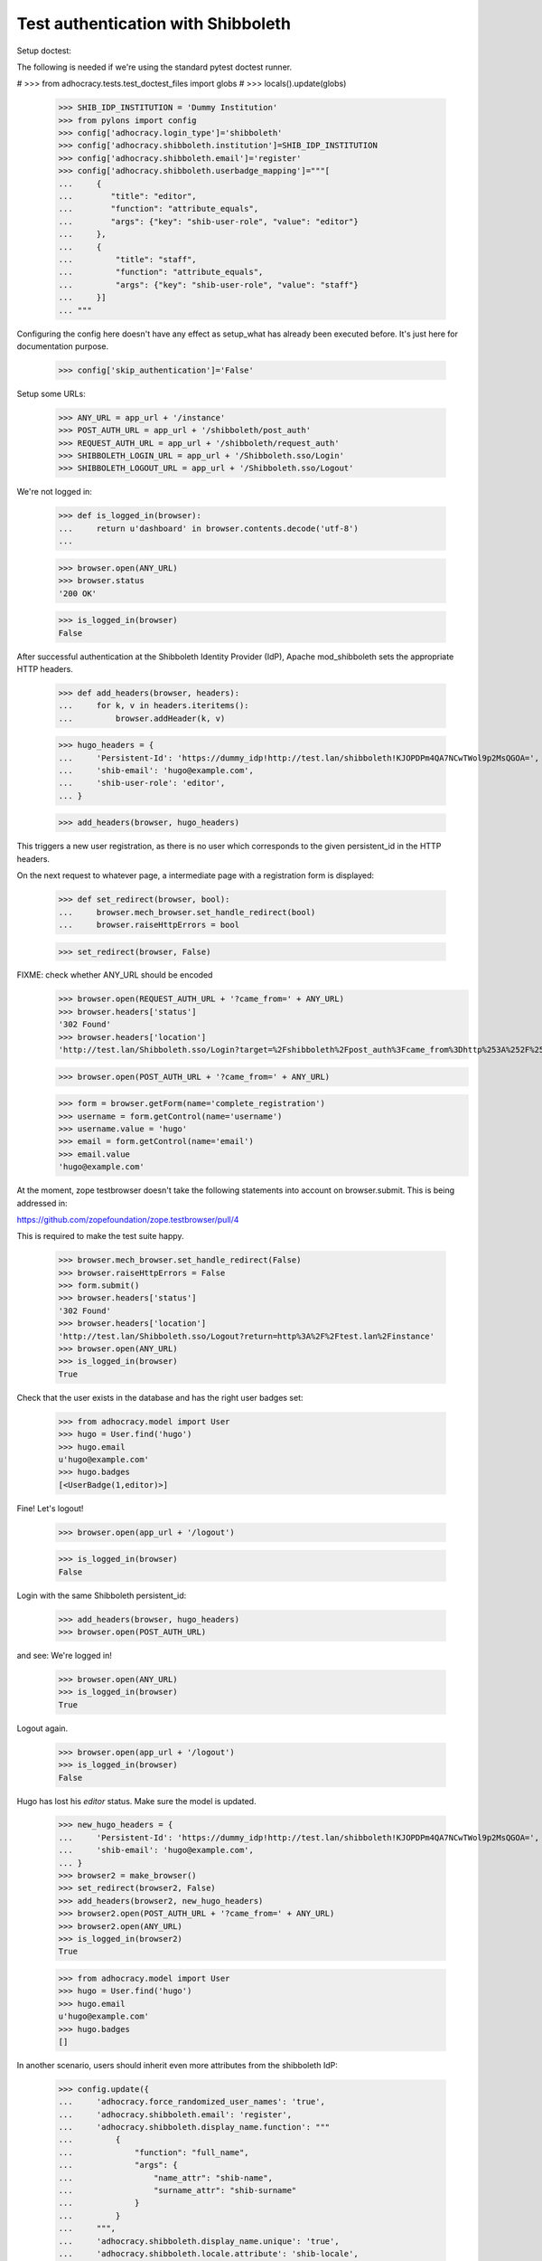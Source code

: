 Test authentication with Shibboleth
===================================


Setup doctest:

The following is needed if we're using the standard pytest doctest runner.

#    >>> from adhocracy.tests.test_doctest_files import globs
#    >>> locals().update(globs)

    >>> SHIB_IDP_INSTITUTION = 'Dummy Institution'
    >>> from pylons import config
    >>> config['adhocracy.login_type']='shibboleth'
    >>> config['adhocracy.shibboleth.institution']=SHIB_IDP_INSTITUTION
    >>> config['adhocracy.shibboleth.email']='register'
    >>> config['adhocracy.shibboleth.userbadge_mapping']="""[
    ...     {
    ...        "title": "editor",
    ...        "function": "attribute_equals",
    ...        "args": {"key": "shib-user-role", "value": "editor"}
    ...     },
    ...     {
    ...         "title": "staff",
    ...         "function": "attribute_equals",
    ...         "args": {"key": "shib-user-role", "value": "staff"}
    ...     }]
    ... """

Configuring the config here doesn't have any effect as setup_what has already
been executed before. It's just here for documentation purpose.

    >>> config['skip_authentication']='False'

Setup some URLs:

    >>> ANY_URL = app_url + '/instance'
    >>> POST_AUTH_URL = app_url + '/shibboleth/post_auth'
    >>> REQUEST_AUTH_URL = app_url + '/shibboleth/request_auth'
    >>> SHIBBOLETH_LOGIN_URL = app_url + '/Shibboleth.sso/Login'
    >>> SHIBBOLETH_LOGOUT_URL = app_url + '/Shibboleth.sso/Logout'


We're not logged in:

    >>> def is_logged_in(browser):
    ...     return u'dashboard' in browser.contents.decode('utf-8')
    ...

    >>> browser.open(ANY_URL)
    >>> browser.status
    '200 OK'

    >>> is_logged_in(browser)
    False


After successful authentication at the Shibboleth Identity Provider (IdP),
Apache mod_shibboleth sets the appropriate HTTP headers.

    >>> def add_headers(browser, headers):
    ...     for k, v in headers.iteritems():
    ...         browser.addHeader(k, v)

    >>> hugo_headers = {
    ...     'Persistent-Id': 'https://dummy_idp!http://test.lan/shibboleth!KJOPDPm4QA7NCwTWol9p2MsQGOA=',
    ...     'shib-email': 'hugo@example.com',
    ...     'shib-user-role': 'editor',
    ... }

    >>> add_headers(browser, hugo_headers)

This triggers a new user registration, as there is no user which corresponds
to the given persistent_id in the HTTP headers.

On the next request to whatever page, a intermediate page with a registration
form is displayed:

    >>> def set_redirect(browser, bool):
    ...     browser.mech_browser.set_handle_redirect(bool)
    ...     browser.raiseHttpErrors = bool

    >>> set_redirect(browser, False)

FIXME: check whether ANY_URL should be encoded
    >>> browser.open(REQUEST_AUTH_URL + '?came_from=' + ANY_URL)
    >>> browser.headers['status']
    '302 Found'
    >>> browser.headers['location']
    'http://test.lan/Shibboleth.sso/Login?target=%2Fshibboleth%2Fpost_auth%3Fcame_from%3Dhttp%253A%252F%252Ftest.lan%252Finstance'

    >>> browser.open(POST_AUTH_URL + '?came_from=' + ANY_URL)

    >>> form = browser.getForm(name='complete_registration')
    >>> username = form.getControl(name='username')
    >>> username.value = 'hugo'
    >>> email = form.getControl(name='email')
    >>> email.value
    'hugo@example.com'

At the moment, zope testbrowser doesn't take the following statements into
account on browser.submit. This is being addressed in:

https://github.com/zopefoundation/zope.testbrowser/pull/4

This is required to make the test suite happy.

    >>> browser.mech_browser.set_handle_redirect(False)
    >>> browser.raiseHttpErrors = False
    >>> form.submit()
    >>> browser.headers['status']
    '302 Found'
    >>> browser.headers['location']
    'http://test.lan/Shibboleth.sso/Logout?return=http%3A%2F%2Ftest.lan%2Finstance'
    >>> browser.open(ANY_URL)
    >>> is_logged_in(browser)
    True

Check that the user exists in the database and has the right user badges set:

    >>> from adhocracy.model import User
    >>> hugo = User.find('hugo')
    >>> hugo.email
    u'hugo@example.com'
    >>> hugo.badges
    [<UserBadge(1,editor)>]

Fine! Let's logout!

    >>> browser.open(app_url + '/logout')

    >>> is_logged_in(browser)
    False

Login with the same Shibboleth persistent_id:

    >>> add_headers(browser, hugo_headers)
    >>> browser.open(POST_AUTH_URL)

and see: We're logged in!

    >>> browser.open(ANY_URL)
    >>> is_logged_in(browser)
    True

Logout again.

    >>> browser.open(app_url + '/logout')
    >>> is_logged_in(browser)
    False

Hugo has lost his `editor` status. Make sure the model is updated.

    >>> new_hugo_headers = {
    ...     'Persistent-Id': 'https://dummy_idp!http://test.lan/shibboleth!KJOPDPm4QA7NCwTWol9p2MsQGOA=',
    ...     'shib-email': 'hugo@example.com',
    ... }
    >>> browser2 = make_browser()
    >>> set_redirect(browser2, False)
    >>> add_headers(browser2, new_hugo_headers)
    >>> browser2.open(POST_AUTH_URL + '?came_from=' + ANY_URL)
    >>> browser2.open(ANY_URL)
    >>> is_logged_in(browser2)
    True

    >>> from adhocracy.model import User
    >>> hugo = User.find('hugo')
    >>> hugo.email
    u'hugo@example.com'
    >>> hugo.badges
    []


In another scenario, users should inherit even more attributes from the
shibboleth IdP:

    >>> config.update({
    ...     'adhocracy.force_randomized_user_names': 'true',
    ...     'adhocracy.shibboleth.email': 'register',
    ...     'adhocracy.shibboleth.display_name.function': """
    ...         {
    ...             "function": "full_name",
    ...             "args": {
    ...                 "name_attr": "shib-name",
    ...                 "surname_attr": "shib-surname"
    ...             }
    ...         }
    ...     """,
    ...     'adhocracy.shibboleth.display_name.unique': 'true',
    ...     'adhocracy.shibboleth.locale.attribute': 'shib-locale',
    ...     'adhocracy.shibboleth.register_form': 'false',
    ...     'adhocracy.shibboleth.userbadge_mapping': """
    ...         {}
    ...     """
    ... })

voter main attribute_equals shib-user-role voter
voter intern attribute_equals shib-user-role voter

    >>> browser = make_browser()
    >>> browser.open(ANY_URL)
    >>> is_logged_in(browser)
    False


Let's login as another user:

    >>> set_redirect(browser, False)
    >>> browser.open(REQUEST_AUTH_URL + '?came_from=' + ANY_URL)

Simulate IdP behavior:

    >>> paula_headers = {
    ...     'Persistent-Id': 'https://dummy_idp!http://test.lan/shibboleth!ohyiez0akahjielahng4Mei9Hk4=',
    ...     'shib-email': 'paula@example.com',
    ...     'shib-user-role': 'voter',
    ...     'shib-locale': 'de',
    ...     'shib-name': 'Paula',
    ...     'shib-surname': 'Frank',
    ... }

    >>> add_headers(browser, paula_headers)
    >>> browser.open(POST_AUTH_URL + '?came_from=' + ANY_URL)
    >>> browser.status
    '302 Found'
    >>> browser.headers["location"]
    'http://test.lan/Shibboleth.sso/Logout?return=http%3A%2F%2Ftest.lan%2Finstance'
    >>> browser.open(ANY_URL)

    >>> is_logged_in(browser)
    True

    >>> set_redirect(browser, True)
    >>> browser.open(app_url + '/user/redirect_settings')

    >>> u"Paula Frank" in unicode(browser.contents, errors = 'replace')
    True

    >>> form = browser.getForm(index=0)
    >>> locale = form.getControl(name='locale')
    >>> locale.value
    ['de_DE']

    >>> a = browser.getLink('Benachrichtigungen')
    >>> a.click()

    >>> u"paula@example.com" in unicode(browser.contents, errors = 'replace')
    True
